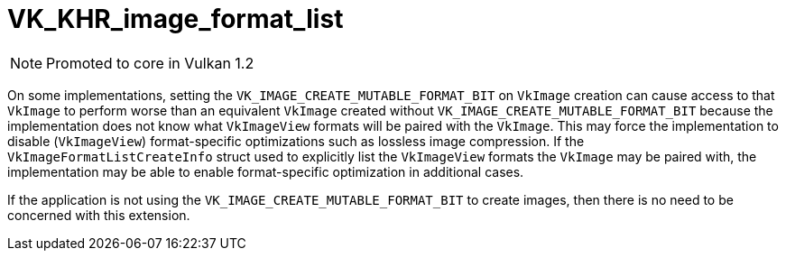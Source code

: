 // Copyright 2019-2021 The Khronos Group, Inc.
// SPDX-License-Identifier: CC-BY-4.0

ifndef::chapters[:chapters: ../]
ifndef::images[:images: ../images/]

[[VK_KHR_image_format_list]]
= VK_KHR_image_format_list

[NOTE]
====
Promoted to core in Vulkan 1.2
====

On some implementations, setting the `VK_IMAGE_CREATE_MUTABLE_FORMAT_BIT` on `VkImage` creation can cause access to that `VkImage` to perform worse than an equivalent `VkImage` created without `VK_IMAGE_CREATE_MUTABLE_FORMAT_BIT` because the implementation does not know what `VkImageView` formats will be paired with the `VkImage`. This may force the implementation to disable (`VkImageView`) format-specific optimizations such as lossless image compression. If the `VkImageFormatListCreateInfo` struct used to explicitly list the `VkImageView` formats the `VkImage` may be paired with, the implementation may be able to enable format-specific optimization in additional cases.

If the application is not using the `VK_IMAGE_CREATE_MUTABLE_FORMAT_BIT` to create images, then there is no need to be concerned with this extension.
